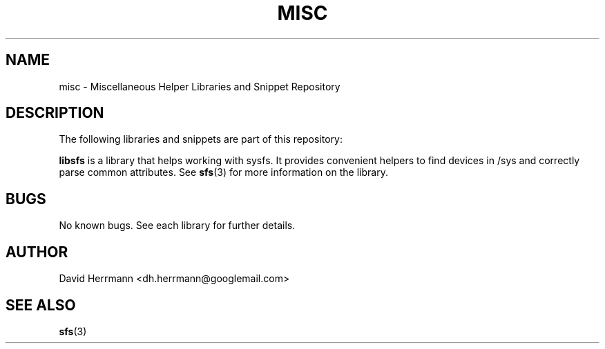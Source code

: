 .\"
.\" Written 2011 by David Herrmann
.\" Dedicated to the Public Domain
.\"
.TH "MISC" 3 "August 2011" "David Herrmann" "Miscellaneous Helper Libraries"
.SH NAME
misc \- Miscellaneous Helper Libraries and Snippet Repository

.SH DESCRIPTION
The following libraries and snippets are part of this repository:

.B libsfs
is a library that helps working with sysfs. It provides convenient helpers to
find devices in /sys and correctly parse common attributes. See
.BR sfs (3)
for more information on the library.

.SH BUGS
No known bugs. See each library for further details.

.SH AUTHOR
David Herrmann <dh.herrmann@googlemail.com>

.SH "SEE ALSO"
.BR sfs (3)
